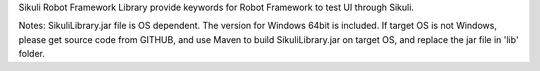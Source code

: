 Sikuli Robot Framework Library provide keywords for Robot Framework to test UI through Sikuli.

Notes: SikuliLibrary.jar file is OS dependent. The version for Windows 64bit is included.
If target OS is not Windows, please get source code from GITHUB, and use Maven to build
SikuliLibrary.jar on target OS, and replace the jar file in 'lib' folder.

